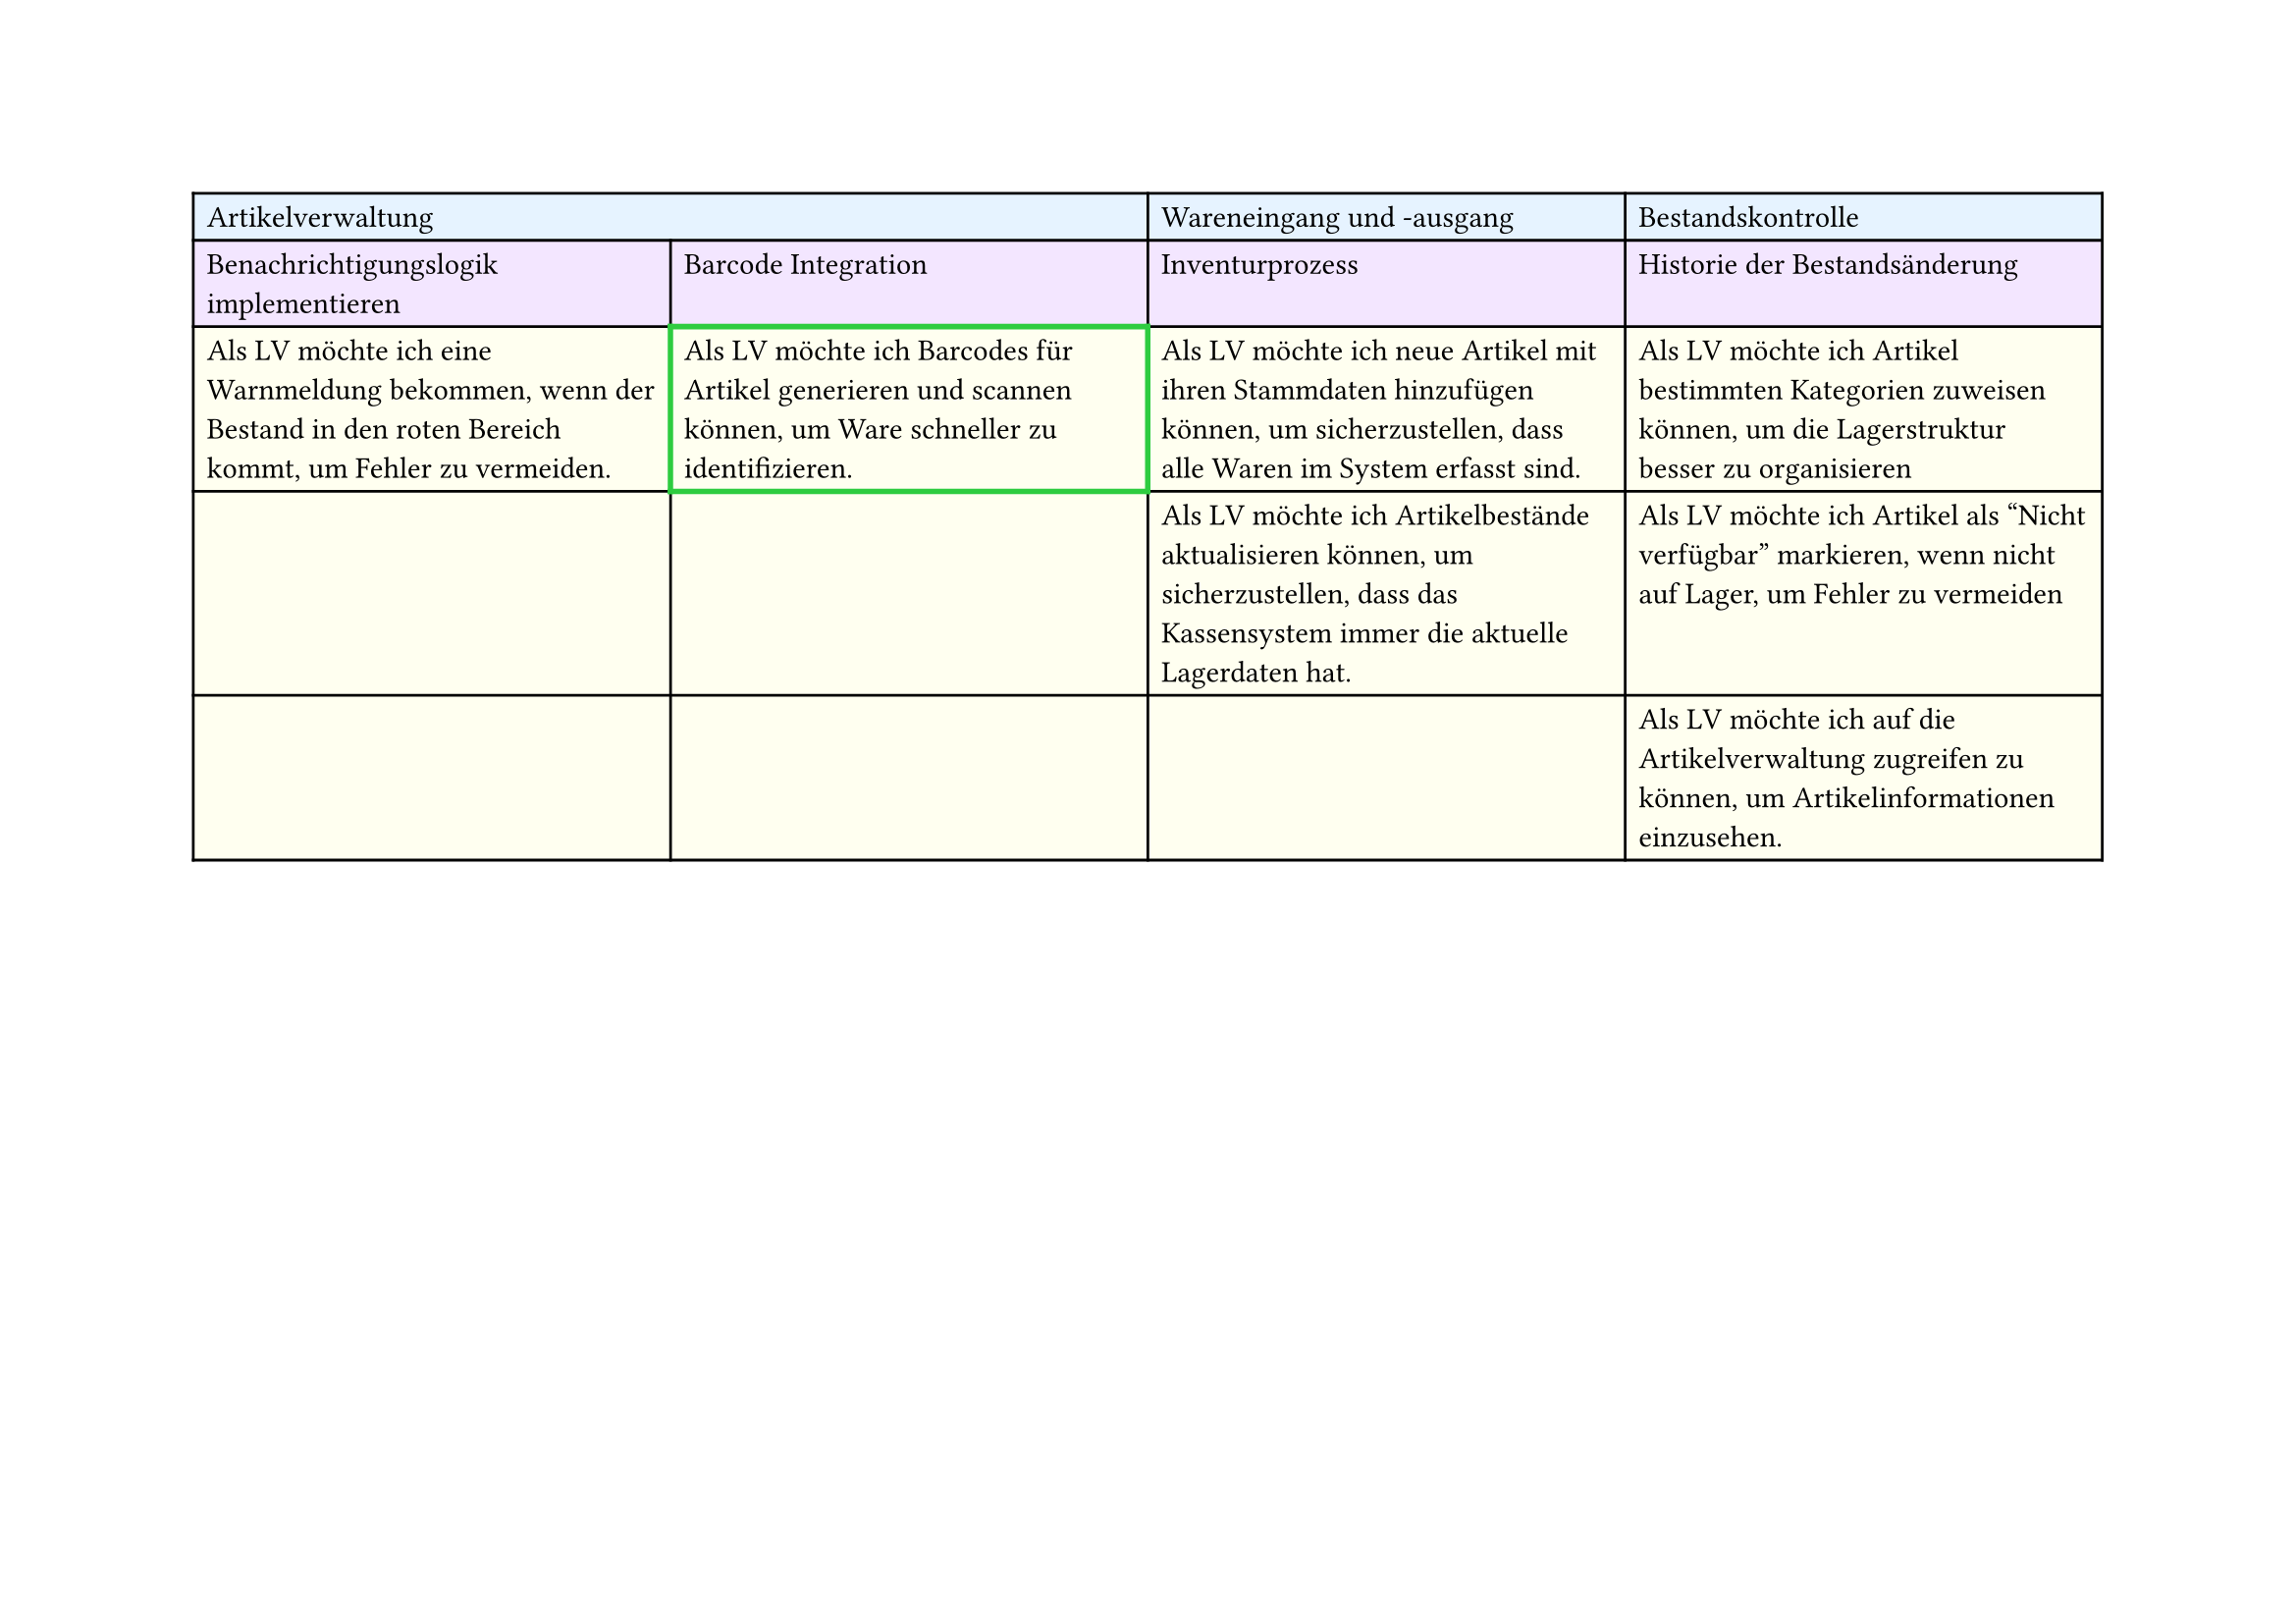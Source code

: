 #set page(
  width: 297mm, // A4 height (for landscape)
  height: 210mm, // A4 width (for landscape)
)

#table(
  columns: 4,
  // First row - light blue
  table.cell(fill: rgb("#e6f3ff"), colspan: 2)[Artikelverwaltung],
  table.cell(fill: rgb("#e6f3ff"))[Wareneingang und -ausgang],
  table.cell(fill: rgb("#e6f3ff"))[Bestandskontrolle],

  // Second row - light purple
  table.cell(fill: rgb("#f3e6ff"))[Benachrichtigungslogik implementieren],
  table.cell(fill: rgb("#f3e6ff"))[Barcode Integration],
  table.cell(fill: rgb("#f3e6ff"))[Inventurprozess],
  table.cell(fill: rgb("#f3e6ff"))[Historie der Bestandsänderung],

  // Third row - light yellow
  table.cell(
    fill: rgb("#fffff0"),
  )[Als LV möchte ich eine Warnmeldung bekommen, wenn der Bestand in den roten Bereich kommt, um Fehler zu vermeiden.],
  table.cell(
    stroke: (thickness: 2pt, paint: green),
    fill: rgb("#fffff0"),
  )[Als LV möchte ich Barcodes für Artikel generieren und scannen können, um Ware schneller zu identifizieren.],
  table.cell(
    fill: rgb("#fffff0"),
  )[Als LV möchte ich neue Artikel mit ihren Stammdaten hinzufügen können, um sicherzustellen, dass alle Waren im System erfasst sind.],
  table.cell(
    fill: rgb("#fffff0"),
  )[Als LV möchte ich Artikel bestimmten Kategorien zuweisen können, um die Lagerstruktur besser zu organisieren],

  // Fourth row - light yellow
  table.cell(fill: rgb("#fffff0"))[],
  table.cell(fill: rgb("#fffff0"))[],
  table.cell(
    fill: rgb("#fffff0"),
  )[Als LV möchte ich Artikelbestände aktualisieren können, um sicherzustellen, dass das Kassensystem immer die aktuelle Lagerdaten hat.],
  table.cell(
    fill: rgb("#fffff0"),
  )[Als LV möchte ich Artikel als "Nicht verfügbar" markieren, wenn nicht auf Lager, um Fehler zu vermeiden],

  // Fifth row - light yellow
  table.cell(fill: rgb("#fffff0"))[],
  table.cell(fill: rgb("#fffff0"))[],
  table.cell(fill: rgb("#fffff0"))[],
  table.cell(
    fill: rgb("#fffff0"),
  )[Als LV möchte ich auf die Artikelverwaltung zugreifen zu können, um Artikelinformationen einzusehen.],
)
